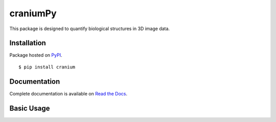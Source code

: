 craniumPy
##########

This package is designed to quantify biological structures in 3D image data. 

Installation
++++++++++++

Package hosted on `PyPI <https://pypi.python.org/pypi/cranium>`_. ::

	$ pip install cranium

Documentation
++++++++++++++

Complete documentation is available on `Read the Docs <http://craniumpy.readthedocs.io/en/latest/>`_.

Basic Usage
++++++++++++